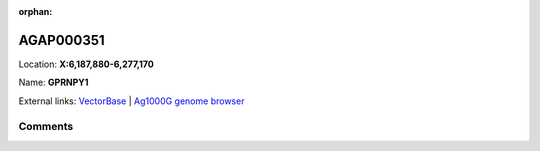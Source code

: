 :orphan:



AGAP000351
==========

Location: **X:6,187,880-6,277,170**

Name: **GPRNPY1**



External links:
`VectorBase <https://www.vectorbase.org/Anopheles_gambiae/Gene/Summary?g=AGAP000351>`_ |
`Ag1000G genome browser <https://www.malariagen.net/apps/ag1000g/phase1-AR3/index.html?genome_region=X:6187880-6277170#genomebrowser>`_





Comments
--------


.. raw:: html

    <div id="disqus_thread"></div>
    <script>
    
    var disqus_config = function () {
        this.page.identifier = '/gene/AGAP000351';
    };
    
    (function() { // DON'T EDIT BELOW THIS LINE
    var d = document, s = d.createElement('script');
    s.src = 'https://agam-selection-atlas.disqus.com/embed.js';
    s.setAttribute('data-timestamp', +new Date());
    (d.head || d.body).appendChild(s);
    })();
    </script>
    <noscript>Please enable JavaScript to view the <a href="https://disqus.com/?ref_noscript">comments.</a></noscript>



